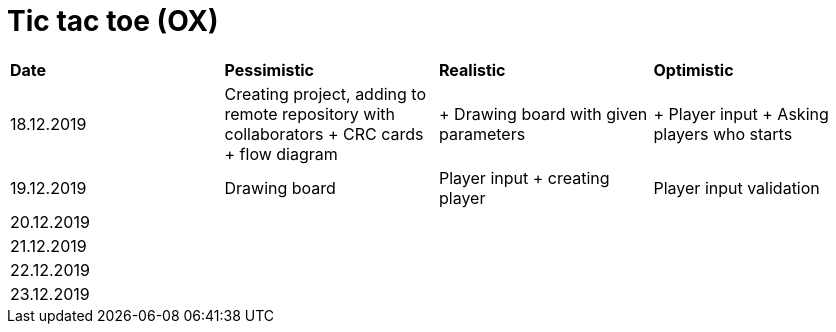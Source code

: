 = Tic tac toe (OX)

|===
|*Date*|*Pessimistic*|*Realistic*|*Optimistic*
|18.12.2019
|Creating project, adding to remote repository with collaborators + CRC cards + flow diagram
|+ Drawing board with given parameters
|+ Player input + Asking players who starts
|19.12.2019
|Drawing board
|Player input + creating player
|Player input validation
|20.12.2019
|
|
|
|21.12.2019
|
|
|
|22.12.2019
|
|
|
|23.12.2019
|
|
|
|===

